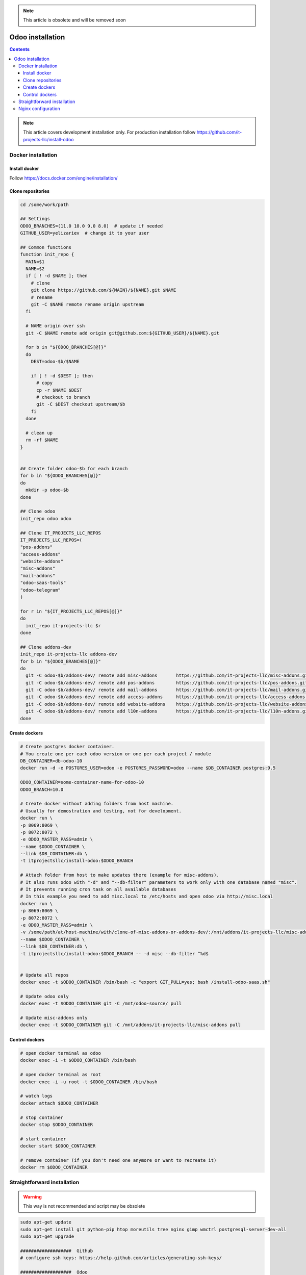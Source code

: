 .. note:: This article is obsolete and will be removed soon

===================
 Odoo installation
===================

.. contents::

.. note:: This article covers development installation only. For production installation follow https://github.com/it-projects-llc/install-odoo

Docker installation
===================

Install docker
--------------

Follow https://docs.docker.com/engine/installation/

Clone repositories
------------------

.. code-block:: shell

   cd /some/work/path

   ## Settings
   ODOO_BRANCHES=(11.0 10.0 9.0 8.0)  # update if needed
   GITHUB_USER=yelizariev  # change it to your user

   ## Common functions
   function init_repo {
     MAIN=$1
     NAME=$2
     if [ ! -d $NAME ]; then
       # clone
       git clone https://github.com/${MAIN}/${NAME}.git $NAME
       # rename
       git -C $NAME remote rename origin upstream
     fi

     # NAME origin over ssh
     git -C $NAME remote add origin git@github.com:${GITHUB_USER}/${NAME}.git

     for b in "${ODOO_BRANCHES[@]}"
     do
       DEST=odoo-$b/$NAME

       if [ ! -d $DEST ]; then
         # copy
         cp -r $NAME $DEST
         # checkout to branch
         git -C $DEST checkout upstream/$b
       fi
     done

     # clean up
     rm -rf $NAME
   }


   ## Create folder odoo-$b for each branch
   for b in "${ODOO_BRANCHES[@]}"
   do
     mkdir -p odoo-$b
   done

   ## Clone odoo
   init_repo odoo odoo

   ## Clone IT_PROJECTS_LLC_REPOS
   IT_PROJECTS_LLC_REPOS=(
   "pos-addons"
   "access-addons"
   "website-addons"
   "misc-addons"
   "mail-addons"
   "odoo-saas-tools"
   "odoo-telegram"
   )

   for r in "${IT_PROJECTS_LLC_REPOS[@]}"
   do
     init_repo it-projects-llc $r
   done

   ## Clone addons-dev
   init_repo it-projects-llc addons-dev
   for b in "${ODOO_BRANCHES[@]}"
   do
     git -C odoo-$b/addons-dev/ remote add misc-addons       https://github.com/it-projects-llc/misc-addons.git
     git -C odoo-$b/addons-dev/ remote add pos-addons        https://github.com/it-projects-llc/pos-addons.git
     git -C odoo-$b/addons-dev/ remote add mail-addons       https://github.com/it-projects-llc/mail-addons.git
     git -C odoo-$b/addons-dev/ remote add access-addons     https://github.com/it-projects-llc/access-addons.git
     git -C odoo-$b/addons-dev/ remote add website-addons    https://github.com/it-projects-llc/website-addons.git
     git -C odoo-$b/addons-dev/ remote add l10n-addons       https://github.com/it-projects-llc/l10n-addons.git
   done
    
Create dockers
--------------

.. code-block:: shell

   # Create postgres docker container. 
   # You create one per each odoo version or one per each project / module
   DB_CONTAINER=db-odoo-10
   docker run -d -e POSTGRES_USER=odoo -e POSTGRES_PASSWORD=odoo --name $DB_CONTAINER postgres:9.5

   ODOO_CONTAINER=some-container-name-for-odoo-10
   ODOO_BRANCH=10.0

   # Create docker without adding folders from host machine. 
   # Usually for demostration and testing, not for development.
   docker run \
   -p 8069:8069 \
   -p 8072:8072 \
   -e ODOO_MASTER_PASS=admin \
   --name $ODOO_CONTAINER \
   --link $DB_CONTAINER:db \
   -t itprojectsllc/install-odoo:$ODOO_BRANCH

   # Attach folder from host to make updates there (example for misc-addons).
   # It also runs odoo with "-d" and "--db-filter" parameters to work only with one database named "misc". 
   # It prevents running cron task on all available databases
   # In this example you need to add misc.local to /etc/hosts and open odoo via http://misc.local
   docker run \
   -p 8069:8069 \
   -p 8072:8072 \
   -e ODOO_MASTER_PASS=admin \
   -v /some/path/at/host-machine/with/clone-of-misc-addons-or-addons-dev/:/mnt/addons/it-projects-llc/misc-addons/ \
   --name $ODOO_CONTAINER \
   --link $DB_CONTAINER:db \
   -t itprojectsllc/install-odoo:$ODOO_BRANCH -- -d misc --db-filter ^%d$


   # Update all repos
   docker exec -t $ODOO_CONTAINER /bin/bash -c "export GIT_PULL=yes; bash /install-odoo-saas.sh"

   # Update odoo only
   docker exec -t $ODOO_CONTAINER git -C /mnt/odoo-source/ pull

   # Update misc-addons only
   docker exec -t $ODOO_CONTAINER git -C /mnt/addons/it-projects-llc/misc-addons pull

Control dockers
---------------

.. code-block:: shell

   # open docker terminal as odoo
   docker exec -i -t $ODOO_CONTAINER /bin/bash

   # open docker terminal as root
   docker exec -i -u root -t $ODOO_CONTAINER /bin/bash

   # watch logs
   docker attach $ODOO_CONTAINER

   # stop container
   docker stop $ODOO_CONTAINER

   # start container
   docker start $ODOO_CONTAINER

   # remove container (if you don't need one anymore or want to recreate it)
   docker rm $ODOO_CONTAINER

Straightforward installation
============================

.. warning:: This way is not recommended and script may be obsolete

.. code-block:: shell

   sudo apt-get update
   sudo apt-get install git python-pip htop moreutils tree nginx gimp wmctrl postgresql-server-dev-all
   sudo apt-get upgrade

   ###################  Github
   # configure ssh keys: https://help.github.com/articles/generating-ssh-keys/

   ###################  Odoo
   # download odoo from git:
   cd /some/dir/
   git clone https://github.com/odoo/odoo.git

   # install dependencies:
   wget http://nightly.odoo.com/9.0/nightly/deb/odoo_9.0.latest_all.deb
   sudo dpkg -i odoo_9.0.latest_all.deb  # shows errors -- just ignore them and execute next command:
   sudo apt-get -f install
   sudo apt-get remove odoo

   # install wkhtmltox
   cd /usr/local/src
   lsb_release -a
   uname -i
   # check version of your OS and download appropriate package
   # http://wkhtmltopdf.org/downloads.html
   # e.g.
   apt-get install xfonts-base xfonts-75dpi
   apt-get -f install
   wget http://download.gna.org/wkhtmltopdf/0.12/0.12.2.1/wkhtmltox-0.12.2.1_linux-trusty-amd64.deb
   dpkg -i wkhtmltox-*.deb

   # requirements.txt
   cd /path/to/odoo
   sudo pip install -r requirements.txt
   sudo pip install watchdog

   # fix error with jpeg (if you get it)
   # uninstall PIL
   sudo pip uninstall PIL
   # install libjpeg-dev with apt
   sudo apt-get install libjpeg-dev
   # reinstall pillow
   pip install -I pillow
   # (from here https://github.com/odoo/odoo/issues/612 )

   # fix issue with lessc
   # install Less CSS via nodejs according to this instruction:
   # https://www.odoo.com/documentation/8.0/setup/install.html

   # create postgres user:
   sudo su - postgres -c "createuser -s $USER"

   # Create new config file if you don't have it yet:
   cd /path/to/odoo
   ./openerp-server --save

   # then edit it, e.g. via emacs
   emacs -nw ~/.openerp_serverrc
   # set dbfilter = ^%h$
   # set workers = 2 # to make longpolling\bus\im work

   # create different versions of conf file:
   cp ~/.openerp_serverrc ~/.openerp_serverrc-9
   cp ~/.openerp_serverrc ~/.openerp_serverrc-8


   ################### /etc/hosts
   # /etc/hosts must contains domains you use, e.g:
   sudo bash -c "echo '127.0.0.1 8_0-project1.local'  >> /etc/hosts"
   sudo bash -c "echo '127.0.0.1 8_0-project2.local'  >> /etc/hosts"
   sudo bash -c "echo '127.0.0.1 9_0-project1.local'  >> /etc/hosts"

   ################### nginx
   # put nginx_odoo.conf to /etc/nginx/sites-enabled/
   # delete default configuration:
   cd /etc/nginx/sites-enabled/
   rm default
   # restart nginx
   sudo /etc/init.d/nginx restart

   ################### run Odoo
   cd /path/to/odoo
   git checkout somebranch-or-revision
   git tag 8_0-honduras.local
   # everytime run odoo this way:
   git checkout 8_0-client1.local && ./odoo.py --config=/path/to/.openerp_serverrc-8
   # or
   git checkout 8_0-project1.local && ./odoo.py --config=/path/to/.openerp_serverrc-8 --auto-reload
   # or
   git checkout 9_0-project1.local && ./odoo.py --config=/path/to/.openerp_serverrc-9 --dev
   # etc.
   # then open database you need, e.g. (type http:// explicitly, because browser could understand it as search request)
   # http://8_0-client1.local/
   # (database name should be 8_0-client1.local )


Nginx configuration
===================

Working via nginx is recommended for any type of installation

.. code-block:: shell

    server {
           listen 80 default_server;
           server_name .local;

           proxy_buffers 16 64k;
           proxy_buffer_size 128k;
           proxy_set_header Host $host;
           proxy_set_header X-Real-IP $remote_addr;
           proxy_set_header X-Forwarded-For $proxy_add_x_forwarded_for;
           proxy_set_header X-Forwarded-Proto $scheme;
           #proxy_redirect http:// https://;
           proxy_read_timeout 600s;
           client_max_body_size 100m;

           location /longpolling {
               proxy_pass http://127.0.0.1:8072;
           }

           location / {
               proxy_pass http://127.0.0.1:8069;
           }
   }
